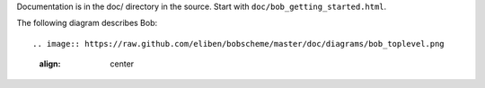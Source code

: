 Documentation is in the doc/ directory in the source.
Start with ``doc/bob_getting_started.html``.

The following diagram describes Bob::

.. image:: https://raw.github.com/eliben/bobscheme/master/doc/diagrams/bob_toplevel.png
  :align: center
